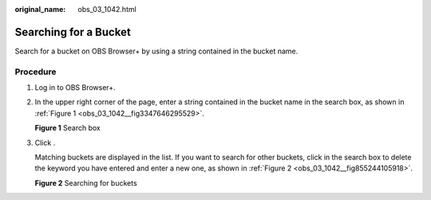 :original_name: obs_03_1042.html

.. _obs_03_1042:

Searching for a Bucket
======================

Search for a bucket on OBS Browser+ by using a string contained in the bucket name.

Procedure
---------

#. Log in to OBS Browser+.

#. In the upper right corner of the page, enter a string contained in the bucket name in the search box, as shown in :ref:`Figure 1 <obs_03_1042__fig3347646295529>`.

   .. _obs_03_1042__fig3347646295529:

   **Figure 1** Search box

   |image1|

#. Click |image2|.

   Matching buckets are displayed in the list. If you want to search for other buckets, click |image3| in the search box to delete the keyword you have entered and enter a new one, as shown in :ref:`Figure 2 <obs_03_1042__fig855244105918>`.

   .. _obs_03_1042__fig855244105918:

   **Figure 2** Searching for buckets

   |image4|

.. |image1| image:: /_static/images/en-us_image_0000001198428842.png
.. |image2| image:: /_static/images/en-us_image_0000001195699240.png
.. |image3| image:: /_static/images/en-us_image_0000001195539242.png
.. |image4| image:: /_static/images/en-us_image_0000001223264252.png

